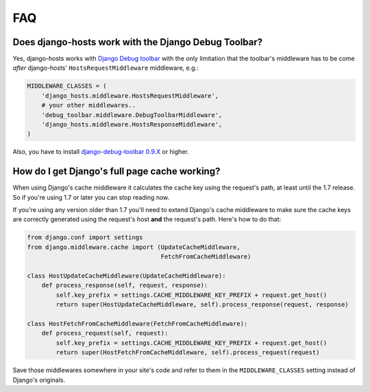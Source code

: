 FAQ
===

Does django-hosts work with the Django Debug Toolbar?
-----------------------------------------------------

Yes, django-hosts works with `Django Debug toolbar`_ with the only
limitation that the toolbar's middleware has to be come *after*
django-hosts' ``HostsRequestMiddleware`` middleware, e.g.:

.. code-block:: python

    MIDDLEWARE_CLASSES = (
        'django_hosts.middleware.HostsRequestMiddleware',
        # your other middlewares..
        'debug_toolbar.middleware.DebugToolbarMiddleware',
        'django_hosts.middleware.HostsResponseMiddleware',
    )

Also, you have to install `django-debug-toolbar 0.9.X`_ or higher.

.. _`Django Debug toolbar`: https://github.com/django-debug-toolbar/django-debug-toolbar/
.. _`django-debug-toolbar 0.9.X`: http://pypi.python.org/pypi/django-debug-toolbar

How do I get Django's full page cache working?
----------------------------------------------

When using Django's cache middleware it calculates the cache key using the
request's path, at least until the 1.7 release. So if you're using 1.7 or later
you can stop reading now.

If you're using any version older than 1.7 you'll need to extend Django's
cache middleware to make sure the cache keys are correctly generated using
the request's host **and** the request's path. Here's how to do that:

.. code-block:: python

    from django.conf import settings
    from django.middleware.cache import (UpdateCacheMiddleware,
                                         FetchFromCacheMiddleware)

    class HostUpdateCacheMiddleware(UpdateCacheMiddleware):
        def process_response(self, request, response):
            self.key_prefix = settings.CACHE_MIDDLEWARE_KEY_PREFIX + request.get_host()
            return super(HostUpdateCacheMiddleware, self).process_response(request, response)

    class HostFetchFromCacheMiddleware(FetchFromCacheMiddleware):
        def process_request(self, request):
            self.key_prefix = settings.CACHE_MIDDLEWARE_KEY_PREFIX + request.get_host()
            return super(HostFetchFromCacheMiddleware, self).process_request(request)

Save those middlewares somewhere in your site's code and refer to them in the
``MIDDLEWARE_CLASSES`` setting instead of Django's originals.

